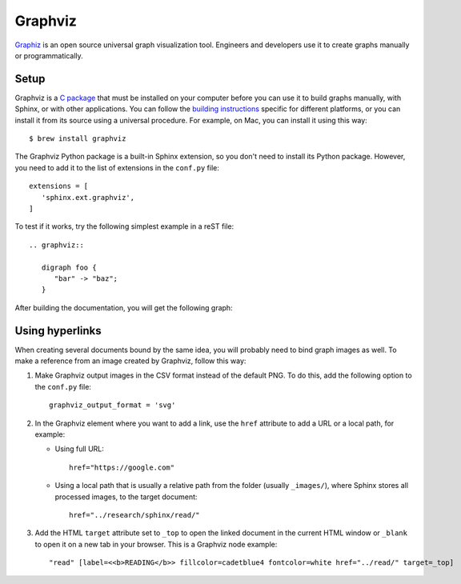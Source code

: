 .. _resources_graphics_graphviz:

Graphviz
########

`Graphiz <https://www.graphviz.org/>`_  is an open source universal graph visualization tool. Engineers and
developers use it to create graphs manually or programmatically.


Setup
=====

Graphviz is a `C package <https://gitlab.com/graphviz/graphviz/>`_ that must be installed on your computer before you
can use it to build graphs manually, with Sphinx, or with other applications.
You can follow the `building instructions <https://graphviz.org/doc/build.html>`_ specific for different platforms,
or you can install it from its source using a universal procedure.
For example, on Mac, you can install it using this way::

   $ brew install graphviz

The Graphviz Python package is a built-in Sphinx extension, so you don't need to install its Python package.
However, you need to add it to the list of extensions in the ``conf.py`` file::

   extensions = [
      'sphinx.ext.graphviz',
   ]

To test if it works, try the following simplest example in a reST file::

   .. graphviz::

      digraph foo {
         "bar" -> "baz";
      }

After building the documentation, you will get the following graph:

.. graphviz::

   digraph foo {
      "bar" -> "baz";
   }


Using hyperlinks
================

When creating several documents bound by the same idea, you will probably need to bind graph images as well.
To make a reference from an image created by Graphviz, follow this way:

#. Make Graphviz output images in the CSV format instead of the default PNG.
   To do this, add the following option to the ``conf.py`` file::

      graphviz_output_format = 'svg'

#. In the Graphviz element where you want to add a link, use the ``href`` attribute to add a URL or a local path,
   for example:

   *  Using full URL::

         href="https://google.com"

   *  Using a local path that is usually a relative path from the folder (usually ``_images/``), where Sphinx stores
      all processed images, to the target document::

         href="../research/sphinx/read/"

#. Add the HTML ``target`` attribute set to ``_top`` to open the linked document in the current HTML window
   or ``_blank`` to open it on a new tab in your browser.
   This is a Graphviz node example::

      "read" [label=<<b>READING</b>> fillcolor=cadetblue4 fontcolor=white href="../read/" target=_top]
